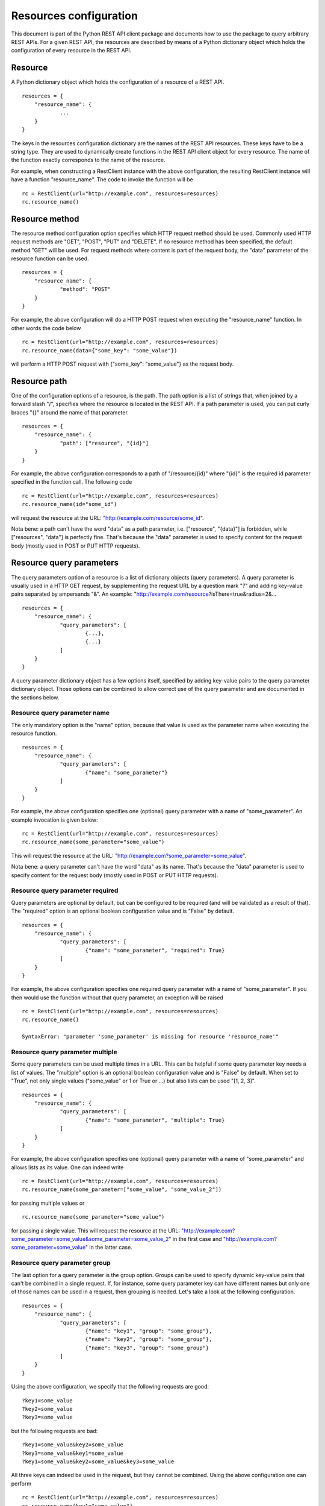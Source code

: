 Resources configuration
------------------------

This document is part of the Python REST API client package and documents how to use the package to query arbitrary REST APIs.
For a given REST API, the resources are described by means of a Python dictionary object which holds the configuration of every resource in the REST API.

Resource
========

A Python dictionary object which holds the configuration of a resource of a REST API.

::

    resources = {
    	"resource_name": {
    		...
    	}
    }

The keys in the resources configuration dictionary are the names of the REST API resources.
These keys have to be a string type.
They are used to dynamically create functions in the REST API client object for every resource.
The name of the function exactly corresponds to the name of the resource.

For example, when constructing a RestClient instance with the above configuration, the resulting RestClient instance will have a function "resource_name".
The code to invoke the function will be

::

    rc = RestClient(url="http://example.com", resources=resources)
    rc.resource_name()

Resource method
===============

The resource method configuration option specifies which HTTP request method should be used.
Commonly used HTTP request methods are "GET", "POST", "PUT" and "DELETE".
If no resource method has been specified, the default method "GET" will be used.
For request methods where content is part of the request body, the "data" parameter of the resource function can be used.

::

    resources = {
    	"resource_name": {
    		"method": "POST"
    	}
    }

For example, the above configuration will do a HTTP POST request when executing the "resource_name" function.
In other words the code below

::

    rc = RestClient(url="http://example.com", resources=resources)
    rc.resource_name(data={"some_key": "some_value"})

will perform a HTTP POST request with {"some_key": "some_value"} as the request body.

Resource path
=============

One of the configuration options of a resource, is the path.
The path option is a list of strings that, when joined by a forward slash "/", specifies where the resource is located in the REST API.
If a path parameter is used, you can put curly braces "{}" around the name of that parameter.

::

    resources = {
    	"resource_name": {
    		"path": ["resource", "{id}"]
    	}
    }

For example, the above configuration corresponds to a path of "/resource/{id}" where "{id}" is the required id parameter specified in the function call.
The following code

::

    rc = RestClient(url="http://example.com", resources=resources)
    rc.resource_name(id="some_id")

will request the resource at the URL: "http://example.com/resource/some_id".

Nota bene: a path can't have the word "data" as a path parameter, i.e. ["resource", "{data}"] is forbidden, while ["resources", "data"] is perfectly fine.
That's because the "data" parameter is used to specify content for the request body (mostly used in POST or PUT HTTP requests).

Resource query parameters
=========================

The query parameters option of a resource is a list of dictionary objects (query parameters).
A query parameter is usually used in a HTTP GET request, by supplementing the request URL by a question mark "?" and adding key-value pairs separated by ampersands "&".
An example: "http://example.com/resource?isThere=true&radius=2&...

::

    resources = {
    	"resource_name": {
    		"query_parameters": [
    			{...},
    			{...}
    		]
    	}
    }

A query parameter dictionary object has a few options itself, specified by adding key-value pairs to the query parameter dictionary object.
Those options can be combined to allow correct use of the query parameter and are documented in the sections below.

Resource query parameter name
+++++++++++++++++++++++++++++

The only mandatory option is the "name" option, because that value is used as the parameter name when executing the resource function.

::

    resources = {
    	"resource_name": {
    		"query_parameters": [
    			{"name": "some_parameter"}
    		]
    	}
    }

For example, the above configuration specifies one (optional) query parameter with a name of "some_parameter".
An example invocation is given below:

::

    rc = RestClient(url="http://example.com", resources=resources)
    rc.resource_name(some_parameter="some_value")

This will request the resource at the URL: "http://example.com?some_parameter=some_value".

Nota bene: a query parameter can't have the word "data" as its name.
That's because the "data" parameter is used to specify content for the request body (mostly used in POST or PUT HTTP requests).

Resource query parameter required
+++++++++++++++++++++++++++++++++

Query parameters are optional by default, but can be configured to be required (and will be validated as a result of that).
The "required" option is an optional boolean configuration value and is "False" by default.

::

    resources = {
    	"resource_name": {
    		"query_parameters": [
    			{"name": "some_parameter", "required": True}
    		]
    	}
    }

For example, the above configuration specifies one required query parameter with a name of "some_parameter".
If you then would use the function without that query parameter, an exception will be raised

::

    rc = RestClient(url="http://example.com", resources=resources)
    rc.resource_name()

    SyntaxError: "parameter 'some_parameter' is missing for resource 'resource_name'"

Resource query parameter multiple
+++++++++++++++++++++++++++++++++

Some query parameters can be used multiple times in a URL.
This can be helpful if some query parameter key needs a list of values.
The "multiple" option is an optional boolean configuration value and is "False" by default.
When set to "True", not only single values ("some_value" or 1 or True or ...) but also lists can be used "[1, 2, 3]".

::

    resources = {
    	"resource_name": {
    		"query_parameters": [
    			{"name": "some_parameter", "multiple": True}
    		]
    	}
    }

For example, the above configuration specifies one (optional) query parameter with a name of "some_parameter" and allows lists as its value.
One can indeed write

::

    rc = RestClient(url="http://example.com", resources=resources)
    rc.resource_name(some_parameter=["some_value", "some_value_2"])

for passing multiple values or

::

    rc.resource_name(some_parameter="some_value")

for passing a single value. This will request the resource at the URL: "http://example.com?some_parameter=some_value&some_parameter=some_value_2" in the first case and "http://example.com?some_parameter=some_value" in the latter case.

Resource query parameter group
++++++++++++++++++++++++++++++

The last option for a query parameter is the group option.
Groups can be used to specify dynamic key-value pairs that can't be combined in a single request.
If, for instance, some query parameter key can have different names but only one of those names can be used in a request, then grouping is needed.
Let's take a look at the following configuration.

::

    resources = {
    	"resource_name": {
    		"query_parameters": [
    			{"name": "key1", "group": "some_group"},
    			{"name": "key2", "group": "some_group"},
    			{"name": "key3", "group": "some_group"}
    		]
    	}
    }

Using the above configuration, we specify that the following requests are good:

::

    ?key1=some_value
    ?key2=some_value
    ?key3=some_value

but the following requests are bad:

::

    ?key1=some_value&key2=some_value
    ?key3=some_value&key1=some_value
    ?key1=some_value&key2=some_value&key3=some_value

All three keys can indeed be used in the request, but they cannot be combined.
Using the above configuration one can perform

::

    rc = RestClient(url="http://example.com", resources=resources)
    rc.resource_name(key1="some_value")

but the following will raise an exception

::

    rc.resource_name(key1="some_value", key2="some_other_value")

    SyntaxError: "parameter 'key1' and 'key2' from group 'some_group' can't be used together"

Resource JSON options
=====================

Finally, options for resulting JSON responses (which will only apply when the response body content is JSON) can be configured using the following parameters.
The JSON options object is a dictionary.

::

    resources = {
    	"resource_name": {
    		"json": {...}
    	}
    }

Resource JSON option root
+++++++++++++++++++++++++

The "root" JSON option will probably be the most used one.
With this option, you can specify where to look for the resulting Python object in the response body JSON content.
The "root" JSON option is a list of strings and traverses the response body JSON content looking for nested keys, following the order of the specified list.
The following configuration for example will look for the response_json["_embedded"] object for the first resource name and the response_json["_embedded"]["resource"] object for the second resource name.

::

    resources = {
    	"resource_name1": {
    		"json": {"root": ["_embedded"]}
    	}
    	"resource_name2": {
    		"json": {"root": ["_embedded", "resource"]}
    	}
    }

With the above configuration one can write

::

    rc = RestClient(url="http://example.com", resources=resources)
    rc.resource_name1()

which will return some dictionary object "{...}"
where the response body JSON content was a dictionary with "_embedded" as a key:

::

    {
    	"_embedded": {...}
    }

or

::

    rc = RestClient(url="http://example.com", resources=resources)
    rc.resource_name2()

which will return some dictionary object "{...}"
where the response body JSON content was a dictionary with "_embedded" and "resource" as a key:

::

    {
    	"_embedded": {
    		"resource": {...}
    	}
    }

Resource JSON option source name
++++++++++++++++++++++++++++++++

If the "root" JSON option above has been used, the original response body JSON content will still be available in the resulting dictionary object.
By default, the original or source response body JSON content will be available using result["source"].
If this would override an existing "source" entry, it will be placed at "_source".
However, if you would like to specify a custom location where the original response body JSON content should be placed, specifying a string for the key in this option allows for that.

::

    resources = {
    	"resource_name1": {
    		"json": {"root": ["_embedded"], "source_name": "raw"}
    	}
    }

Using the above configuration:

::

    rc = RestClient(url="http://example.com", resources=resources)
    rc.resource_name1()

which returns some dictionary object

::

    {
    	...
    	"raw": {
    		"_embedded": {...}
    	}
    }

instead of the default behaviour (without specifying a "source_name" option):

::

    {
    	...
    	"source": {
    		"_embedded": {...}
    	}
    }

or

::

    {
    	...
    	"source": "some_value",
    	"_source": {
    		"_embedded": {"source": "some_value"}
    	}
    }

if a "source" key already exists in the root JSON object.

Resource JSON option result name
++++++++++++++++++++++++++++++++

The JSON result name option can come in handy when the obtained result from the response body is not a Python dictionary.
To be able to save the source (or raw) JSON response body content, a dictionary is needed.
So in the case where the resulting response body is a Python list (due to the "root" option for example) and the original response body contains other helpful information, the Python list will be put inside a dictionary with key "result" by default.
This option allows you to change the name of the key.

::

    resources = {
    	"resource_name1": {
    		"json": {"root": ["_embedded"], "result_name": "resources"}
    	}
    }

In the above configuration, a JSON response body content of

::

    {
    	"_embedded": [
    		{...},
    		{...}
    	],
    	"_links": [...]
    }

would normally return a list [{...}, {...}]
however, to be able to save the original response (including the "_links" list), the return value is changed to:

::

    {
    	"resources": [{...}, {...}],
    	"source": {
    		"_embedded": [
    			{...},
    			{...}
    		],
    		"_links": [...]
    	}
    }

or, using the default option (not specifying the "result_name" option):

::

    {
    	"result": [{...}, {...}],
    	"source": {
    		"_embedded": [
    			{...},
    			{...}
    		],
    		"_links": [...]
    	}
    }
